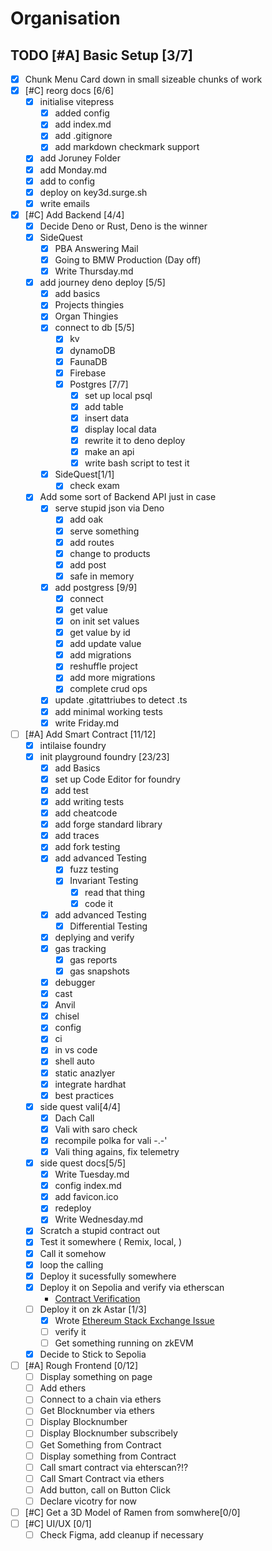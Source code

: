 #+COLUMNS: %50ITEM(Task) %7TODO %14CLOCKSUM(Clock)

* Organisation
** TODO [#A] Basic Setup [3/7]
:LOGBOOK:
CLOCK: [2023-11-11 Sat 01:05]
CLOCK: [2023-11-11 Sat 00:51]--[2023-11-11 Sat 01:05] =>  0:14
CLOCK: [2023-11-10 Fri 23:06]--[2023-11-11 Sat 00:47] =>  1:41
CLOCK: [2023-11-10 Fri 21:42]--[2023-11-10 Fri 22:48] =>  1:06
CLOCK: [2023-11-10 Fri 21:20]--[2023-11-10 Fri 21:26] =>  0:06
CLOCK: [2023-11-10 Fri 20:45]--[2023-11-10 Fri 21:16] =>  0:31
CLOCK: [2023-11-10 Fri 19:36]--[2023-11-10 Fri 20:13] =>  0:37
CLOCK: [2023-11-10 Fri 11:52]--[2023-11-10 Fri 12:38] =>  0:46
CLOCK: [2023-11-10 Fri 11:40]--[2023-11-10 Fri 11:47] =>  0:07
CLOCK: [2023-11-10 Fri 10:53]--[2023-11-10 Fri 11:24] =>  0:31
CLOCK: [2023-11-10 Fri 10:24]--[2023-11-10 Fri 10:44] =>  0:20
CLOCK: [2023-11-10 Fri 09:22]--[2023-11-10 Fri 10:17] =>  0:55
CLOCK: [2023-11-10 Fri 08:39]--[2023-11-10 Fri 09:20] =>  0:41
CLOCK: [2023-11-10 Fri 08:32]--[2023-11-10 Fri 08:39] =>  0:07
CLOCK: [2023-11-09 Thu 09:44]--[2023-11-09 Thu 09:59] =>  0:15
CLOCK: [2023-11-09 Thu 07:53]--[2023-11-09 Thu 08:06] =>  0:13
CLOCK: [2023-11-08 Wed 22:27]--[2023-11-08 Wed 23:09] =>  0:42
CLOCK: [2023-11-08 Wed 22:16]--[2023-11-08 Wed 22:18] =>  0:02
CLOCK: [2023-11-08 Wed 21:25]--[2023-11-08 Wed 21:45] =>  0:20
CLOCK: [2023-11-08 Wed 20:22]--[2023-11-08 Wed 20:48] =>  0:26
CLOCK: [2023-11-08 Wed 20:08]--[2023-11-08 Wed 20:17] =>  0:09
CLOCK: [2023-11-08 Wed 19:25]--[2023-11-08 Wed 20:03] =>  0:38
CLOCK: [2023-11-08 Wed 18:29]--[2023-11-08 Wed 19:15] =>  0:46
CLOCK: [2023-11-08 Wed 17:42]--[2023-11-08 Wed 18:10] =>  0:28
CLOCK: [2023-11-08 Wed 16:33]--[2023-11-08 Wed 17:02] =>  0:29
CLOCK: [2023-11-08 Wed 11:31]--[2023-11-08 Wed 12:13] =>  0:42
CLOCK: [2023-11-08 Wed 09:21]--[2023-11-08 Wed 10:58] =>  1:37
CLOCK: [2023-11-08 Wed 09:02]--[2023-11-08 Wed 09:11] =>  0:09
CLOCK: [2023-11-08 Wed 08:44]--[2023-11-08 Wed 08:52] =>  0:08
CLOCK: [2023-11-08 Wed 07:55]--[2023-11-08 Wed 08:41] =>  0:46
CLOCK: [2023-11-08 Wed 07:01]--[2023-11-08 Wed 07:52] =>  0:51
CLOCK: [2023-11-07 Tue 18:01]--[2023-11-07 Tue 20:07] =>  2:06
CLOCK: [2023-11-07 Tue 17:17]--[2023-11-07 Tue 17:58] =>  0:41
CLOCK: [2023-11-07 Tue 16:24]--[2023-11-07 Tue 16:49] =>  0:25
CLOCK: [2023-11-07 Tue 11:43]--[2023-11-07 Tue 11:58] =>  0:15
CLOCK: [2023-11-07 Tue 11:22]--[2023-11-07 Tue 11:40] =>  0:18
CLOCK: [2023-11-07 Tue 10:48]--[2023-11-07 Tue 11:12] =>  0:24
CLOCK: [2023-11-07 Tue 10:15]--[2023-11-07 Tue 10:43] =>  0:28
CLOCK: [2023-11-07 Tue 09:46]--[2023-11-07 Tue 10:03] =>  0:17
CLOCK: [2023-11-07 Tue 09:20]--[2023-11-07 Tue 09:43] =>  0:23
CLOCK: [2023-11-07 Tue 08:02]--[2023-11-07 Tue 08:33] =>  0:31
CLOCK: [2023-11-07 Tue 07:01]--[2023-11-07 Tue 07:21] =>  0:20
CLOCK: [2023-11-06 Mon 22:14]--[2023-11-06 Mon 22:36] =>  0:22
CLOCK: [2023-11-06 Mon 21:35]--[2023-11-06 Mon 22:06] =>  0:31
CLOCK: [2023-11-06 Mon 21:25]--[2023-11-06 Mon 21:34] =>  0:09
:END:
- [X] Chunk Menu Card down in small sizeable chunks of work
- [X] [#C] reorg docs [6/6]
  - [X] initialise vitepress
    - [X] added config
    - [X] add index.md
    - [X] add .gitignore
    - [X] add markdown checkmark support
  - [X] add Joruney Folder
  - [X] add Monday.md
  - [X] add to config
  - [X] deploy on key3d.surge.sh
  - [X] write emails
- [X] [#C] Add Backend [4/4]
  - [X] Decide Deno or Rust, Deno is the winner
  - [X] SideQuest
    - [X] PBA Answering Mail
    - [X] Going to BMW Production (Day off)
    - [X] Write Thursday.md
  - [X] add journey deno deploy [5/5]
    - [X] add basics
    - [X] Projects thingies
    - [X] Organ Thingies
    - [X] connect to db [5/5]
      - [X] kv
      - [X] dynamoDB
      - [X] FaunaDB
      - [X] Firebase
      - [X] Postgres [7/7]
        - [X] set up local psql
        - [X] add table
        - [X] insert data
        - [X] display local data
        - [X] rewrite it to deno deploy
        - [X] make an api
        - [X] write bash script to test it
    - [X] SideQuest[1/1]
      - [X] check exam
  - [X] Add some sort of Backend API just in case
    - [X] serve stupid json via Deno
      - [X] add oak
      - [X] serve something
      - [X] add routes
      - [X] change to products
      - [X] add post
      - [X] safe in memory
    - [X] add postgress [9/9]
      - [X] connect
      - [X] get value
      - [X] on init set values
      - [X] get value by id
      - [X] add update value
      - [X] add migrations
      - [X] reshuffle project
      - [X] add more migrations
      - [X] complete crud ops
    - [X] update .gitattriubes to detect .ts
    - [X] add minimal working tests
    - [X] write Friday.md
- [-] [#A] Add Smart Contract [11/12]
  - [X] intilaise foundry
  - [X] init playground foundry [23/23]
    - [X] add Basics
    - [X] set up Code Editor for foundry
    - [X] add test
    - [X] add writing tests
    - [X] add cheatcode
    - [X] add forge standard library
    - [X] add traces
    - [X] add fork testing
    - [X] add advanced Testing
      - [X] fuzz testing
      - [X] Invariant Testing
        - [X] read that thing
        - [X] code it
    - [X] add advanced Testing
      - [X] Differential Testing
    - [X] deplying and verify
    - [X] gas tracking
      - [X] gas reports
      - [X] gas snapshots
    - [X] debugger
    - [X] cast
    - [X] Anvil
    - [X] chisel
    - [X] config
    - [X] ci
    - [X] in vs code
    - [X] shell auto
    - [X] static anazlyer
    - [X] integrate hardhat
    - [X] best practices
  - [X] side quest vali[4/4]
    - [X] Dach Call
    - [X] Vali with saro check
    - [X] recompile polka for vali -.-'
    - [X] Vali thing agains, fix telemetry
  - [X] side quest docs[5/5]
    - [X] Write Tuesday.md
    - [X] config index.md
    - [X] add favicon.ico
    - [X] redeploy
    - [X] Write Wednesday.md
  - [X] Scratch a stupid contract out
  - [X] Test it somewhere ( Remix, local,  )
  - [X] Call it somehow
  - [X] loop the calling
  - [X] Deploy it sucessfully somewhere
  - [X] Deploy it on Sepolia and verify via etherscan
    - [[https://sepolia.etherscan.io/address/0x5aa0b5ee61195075df5626244533838d32a097ba#code][Contract Verification]]
  - [-] Deploy it on zk Astar [1/3]
    - [X] Wrote [[https://ethereum.stackexchange.com/questions/156282/foundry-astar-zkevm-deployment][Ethereum Stack Exchange Issue]]
    - [ ] verify it
    - [ ] Get something running on zkEVM
  - [X] Decide to Stick to Sepolia
- [ ] [#A] Rough Frontend [0/12]
  - [ ] Display something on page
  - [ ] Add ethers
  - [ ] Connect to a chain via ethers
  - [ ] Get Blocknumber via ethers
  - [ ] Display Blocknumber
  - [ ] Display Blocknumber subscribely
  - [ ] Get Something from Contract
  - [ ] Display something from Contract
  - [ ] Call smart contract via ehterscan?!?
  - [ ] Call Smart Contract via ethers
  - [ ] Add button, call on Button Click
  - [ ] Declare vicotry for now
- [ ] [#C] Get a 3D Model of Ramen from somwhere[0/0]
- [ ] [#C] UI/UX [0/1]
  - [ ] Check Figma, add cleanup if necessary
